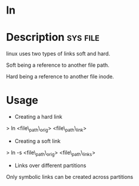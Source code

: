 


* ln
* Description							   :sys:file:

linux uses two types of links soft and hard.

Soft being a reference to another file path.

Hard being a reference to another file inode.

* Usage
+ Creating a hard link

> ln <file\_path\_orig> <file\_path\_link>

+ Creating a soft link

> ln -s <file\_path\_orig> <file\_path\_links>

+ Links over different partitions

Only symbolic links can be created across partitions
